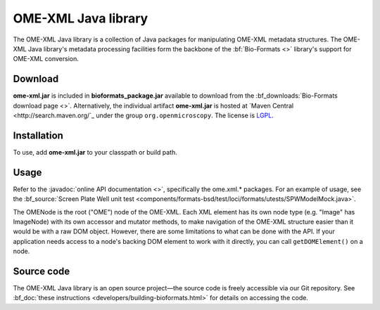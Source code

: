 OME-XML Java library
====================


The OME-XML Java library is a collection of Java packages for
manipulating OME-XML metadata structures. The OME-XML Java library's
metadata processing facilities form the backbone of the
:bf:`Bio-Formats <>` library's support for OME-XML conversion.

Download
--------

**ome-xml.jar** is included in **bioformats_package.jar** available to
download from the :bf_downloads:`Bio-Formats download page <>`. Alternatively,
the individual artifact **ome-xml.jar** is hosted at `Maven Central <http://search.maven.org/`_ under the group ``org.openmicroscopy``. The
license is `LGPL <http://www.gnu.org/licenses/lgpl.html>`_.

Installation
------------

To use, add **ome-xml.jar** to your classpath or build path.

Usage
-----

Refer to the :javadoc:`online API documentation <>`, specifically the
ome.xml.\* packages. For an example of usage, see the
:bf_source:`Screen Plate Well unit test <components/formats-bsd/test/loci/formats/utests/SPWModelMock.java>`.

The OMENode is the root ("OME") node of the OME-XML. Each XML element
has its own node type (e.g. "Image" has ImageNode) with its own
accessor and mutator methods, to make navigation of the OME-XML
structure easier than it would be with a raw DOM object. However, there
are some limitations to what can be done with the API. If your
application needs access to a node's backing DOM element to work with it
directly, you can call ``getDOMElement()`` on a node.

Source code
-----------

The OME-XML Java library is an open source project—the source code is
freely accessible via our Git repository. See 
:bf_doc:`these instructions <developers/building-bioformats.html>` for details
on accessing the code.

